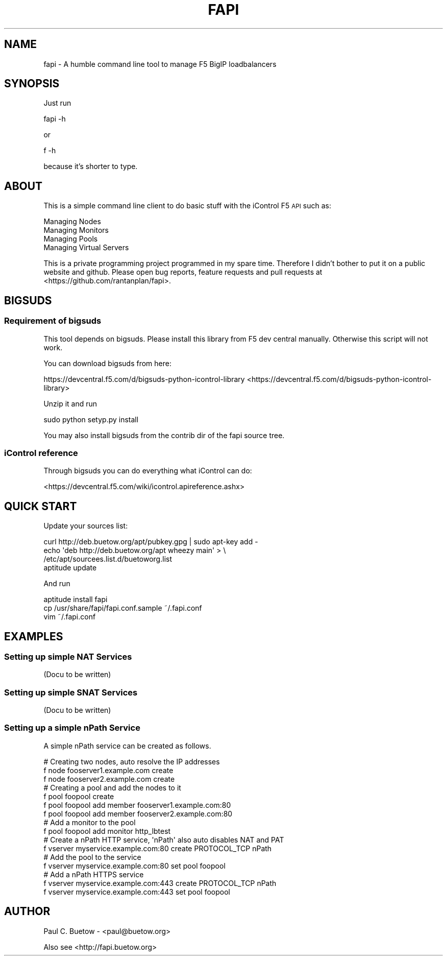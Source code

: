 .\" Automatically generated by Pod::Man 2.25 (Pod::Simple 3.16)
.\"
.\" Standard preamble:
.\" ========================================================================
.de Sp \" Vertical space (when we can't use .PP)
.if t .sp .5v
.if n .sp
..
.de Vb \" Begin verbatim text
.ft CW
.nf
.ne \\$1
..
.de Ve \" End verbatim text
.ft R
.fi
..
.\" Set up some character translations and predefined strings.  \*(-- will
.\" give an unbreakable dash, \*(PI will give pi, \*(L" will give a left
.\" double quote, and \*(R" will give a right double quote.  \*(C+ will
.\" give a nicer C++.  Capital omega is used to do unbreakable dashes and
.\" therefore won't be available.  \*(C` and \*(C' expand to `' in nroff,
.\" nothing in troff, for use with C<>.
.tr \(*W-
.ds C+ C\v'-.1v'\h'-1p'\s-2+\h'-1p'+\s0\v'.1v'\h'-1p'
.ie n \{\
.    ds -- \(*W-
.    ds PI pi
.    if (\n(.H=4u)&(1m=24u) .ds -- \(*W\h'-12u'\(*W\h'-12u'-\" diablo 10 pitch
.    if (\n(.H=4u)&(1m=20u) .ds -- \(*W\h'-12u'\(*W\h'-8u'-\"  diablo 12 pitch
.    ds L" ""
.    ds R" ""
.    ds C` ""
.    ds C' ""
'br\}
.el\{\
.    ds -- \|\(em\|
.    ds PI \(*p
.    ds L" ``
.    ds R" ''
'br\}
.\"
.\" Escape single quotes in literal strings from groff's Unicode transform.
.ie \n(.g .ds Aq \(aq
.el       .ds Aq '
.\"
.\" If the F register is turned on, we'll generate index entries on stderr for
.\" titles (.TH), headers (.SH), subsections (.SS), items (.Ip), and index
.\" entries marked with X<> in POD.  Of course, you'll have to process the
.\" output yourself in some meaningful fashion.
.ie \nF \{\
.    de IX
.    tm Index:\\$1\t\\n%\t"\\$2"
..
.    nr % 0
.    rr F
.\}
.el \{\
.    de IX
..
.\}
.\"
.\" Accent mark definitions (@(#)ms.acc 1.5 88/02/08 SMI; from UCB 4.2).
.\" Fear.  Run.  Save yourself.  No user-serviceable parts.
.    \" fudge factors for nroff and troff
.if n \{\
.    ds #H 0
.    ds #V .8m
.    ds #F .3m
.    ds #[ \f1
.    ds #] \fP
.\}
.if t \{\
.    ds #H ((1u-(\\\\n(.fu%2u))*.13m)
.    ds #V .6m
.    ds #F 0
.    ds #[ \&
.    ds #] \&
.\}
.    \" simple accents for nroff and troff
.if n \{\
.    ds ' \&
.    ds ` \&
.    ds ^ \&
.    ds , \&
.    ds ~ ~
.    ds /
.\}
.if t \{\
.    ds ' \\k:\h'-(\\n(.wu*8/10-\*(#H)'\'\h"|\\n:u"
.    ds ` \\k:\h'-(\\n(.wu*8/10-\*(#H)'\`\h'|\\n:u'
.    ds ^ \\k:\h'-(\\n(.wu*10/11-\*(#H)'^\h'|\\n:u'
.    ds , \\k:\h'-(\\n(.wu*8/10)',\h'|\\n:u'
.    ds ~ \\k:\h'-(\\n(.wu-\*(#H-.1m)'~\h'|\\n:u'
.    ds / \\k:\h'-(\\n(.wu*8/10-\*(#H)'\z\(sl\h'|\\n:u'
.\}
.    \" troff and (daisy-wheel) nroff accents
.ds : \\k:\h'-(\\n(.wu*8/10-\*(#H+.1m+\*(#F)'\v'-\*(#V'\z.\h'.2m+\*(#F'.\h'|\\n:u'\v'\*(#V'
.ds 8 \h'\*(#H'\(*b\h'-\*(#H'
.ds o \\k:\h'-(\\n(.wu+\w'\(de'u-\*(#H)/2u'\v'-.3n'\*(#[\z\(de\v'.3n'\h'|\\n:u'\*(#]
.ds d- \h'\*(#H'\(pd\h'-\w'~'u'\v'-.25m'\f2\(hy\fP\v'.25m'\h'-\*(#H'
.ds D- D\\k:\h'-\w'D'u'\v'-.11m'\z\(hy\v'.11m'\h'|\\n:u'
.ds th \*(#[\v'.3m'\s+1I\s-1\v'-.3m'\h'-(\w'I'u*2/3)'\s-1o\s+1\*(#]
.ds Th \*(#[\s+2I\s-2\h'-\w'I'u*3/5'\v'-.3m'o\v'.3m'\*(#]
.ds ae a\h'-(\w'a'u*4/10)'e
.ds Ae A\h'-(\w'A'u*4/10)'E
.    \" corrections for vroff
.if v .ds ~ \\k:\h'-(\\n(.wu*9/10-\*(#H)'\s-2\u~\d\s+2\h'|\\n:u'
.if v .ds ^ \\k:\h'-(\\n(.wu*10/11-\*(#H)'\v'-.4m'^\v'.4m'\h'|\\n:u'
.    \" for low resolution devices (crt and lpr)
.if \n(.H>23 .if \n(.V>19 \
\{\
.    ds : e
.    ds 8 ss
.    ds o a
.    ds d- d\h'-1'\(ga
.    ds D- D\h'-1'\(hy
.    ds th \o'bp'
.    ds Th \o'LP'
.    ds ae ae
.    ds Ae AE
.\}
.rm #[ #] #H #V #F C
.\" ========================================================================
.\"
.IX Title "FAPI 1"
.TH FAPI 1 "2014-04-15" "fapi 0.0.2a" "User Commands"
.\" For nroff, turn off justification.  Always turn off hyphenation; it makes
.\" way too many mistakes in technical documents.
.if n .ad l
.nh
.SH "NAME"
fapi \- A humble command line tool to manage F5 BigIP loadbalancers
.SH "SYNOPSIS"
.IX Header "SYNOPSIS"
Just run
.PP
.Vb 1
\&  fapi \-h
.Ve
.PP
or
.PP
.Vb 1
\&  f \-h
.Ve
.PP
because it's shorter to type.
.SH "ABOUT"
.IX Header "ABOUT"
This is a simple command line client to do basic stuff with the iControl F5 \s-1API\s0 
such as:
.PP
.Vb 4
\&  Managing Nodes
\&  Managing Monitors
\&  Managing Pools
\&  Managing Virtual Servers
.Ve
.PP
This is a private programming project programmed in my spare time. Therefore I
didn't bother to put it on a public website and github. Please open bug 
reports, feature requests and pull requests at
<https://github.com/rantanplan/fapi>.
.SH "BIGSUDS"
.IX Header "BIGSUDS"
.SS "Requirement of bigsuds"
.IX Subsection "Requirement of bigsuds"
This tool depends on bigsuds. Please install this library from F5 dev central
manually. Otherwise this script will not work.
.PP
You can download bigsuds from here:
.PP
https://devcentral.f5.com/d/bigsuds\-python\-icontrol\-library <https://devcentral.f5.com/d/bigsuds-python-icontrol-library>
.PP
Unzip it and run
.PP
.Vb 1
\&  sudo python setyp.py install
.Ve
.PP
You may also install bigsuds from the contrib dir of the fapi source tree.
.SS "iControl reference"
.IX Subsection "iControl reference"
Through bigsuds you can do everything what iControl can do:
.PP
<https://devcentral.f5.com/wiki/icontrol.apireference.ashx>
.SH "QUICK START"
.IX Header "QUICK START"
Update your sources list:
.PP
.Vb 4
\&  curl http://deb.buetow.org/apt/pubkey.gpg | sudo apt\-key add \-
\&  echo \*(Aqdeb http://deb.buetow.org/apt wheezy main\*(Aq > \e
\&    /etc/apt/sourcees.list.d/buetoworg.list
\&  aptitude update
.Ve
.PP
And run
.PP
.Vb 3
\&  aptitude install fapi
\&  cp /usr/share/fapi/fapi.conf.sample ~/.fapi.conf
\&  vim ~/.fapi.conf
.Ve
.SH "EXAMPLES"
.IX Header "EXAMPLES"
.SS "Setting up simple \s-1NAT\s0 Services"
.IX Subsection "Setting up simple NAT Services"
.Vb 1
\&  (Docu to be written)
.Ve
.SS "Setting up simple \s-1SNAT\s0 Services"
.IX Subsection "Setting up simple SNAT Services"
.Vb 1
\&  (Docu to be written)
.Ve
.SS "Setting up a simple nPath Service"
.IX Subsection "Setting up a simple nPath Service"
A simple nPath service can be created as follows.
.PP
.Vb 3
\&  # Creating two nodes, auto resolve the IP addresses
\&  f node fooserver1.example.com create
\&  f node fooserver2.example.com create
\&
\&  # Creating a pool and add the nodes to it
\&  f pool foopool create
\&  f pool foopool add member fooserver1.example.com:80
\&  f pool foopool add member fooserver2.example.com:80
\&
\&  # Add a monitor to the pool
\&  f pool foopool add monitor http_lbtest
\&
\&  # Create a nPath HTTP service, \*(AqnPath\*(Aq also auto disables NAT and PAT
\&  f vserver myservice.example.com:80 create PROTOCOL_TCP nPath
\&
\&  # Add the pool to the service
\&  f vserver myservice.example.com:80 set pool foopool
\&
\&  # Add a nPath HTTPS service
\&  f vserver myservice.example.com:443 create PROTOCOL_TCP nPath
\&  f vserver myservice.example.com:443 set pool foopool
.Ve
.SH "AUTHOR"
.IX Header "AUTHOR"
Paul C. Buetow \- <paul@buetow.org>
.PP
Also see <http://fapi.buetow.org>

